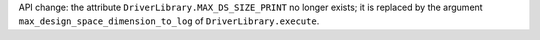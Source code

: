 API change: the attribute ``DriverLibrary.MAX_DS_SIZE_PRINT`` no longer exists; it is replaced by the argument ``max_design_space_dimension_to_log`` of ``DriverLibrary.execute``.
